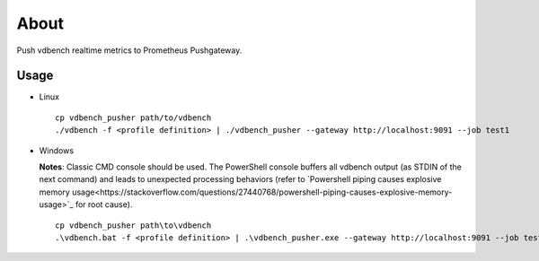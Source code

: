About
======

Push vdbench realtime metrics to Prometheus Pushgateway.

Usage
-----

- Linux

  ::

    cp vdbench_pusher path/to/vdbench
    ./vdbench -f <profile definition> | ./vdbench_pusher --gateway http://localhost:9091 --job test1

- Windows

  **Notes**: Classic CMD console should be used. The PowerShell console buffers all vdbench output (as STDIN of the next command) and leads to unexpected processing behaviors (refer to `Powershell piping causes explosive memory usage<https://stackoverflow.com/questions/27440768/powershell-piping-causes-explosive-memory-usage>`_ for root cause).

  ::

    cp vdbench_pusher path\to\vdbench
    .\vdbench.bat -f <profile definition> | .\vdbench_pusher.exe --gateway http://localhost:9091 --job test1
